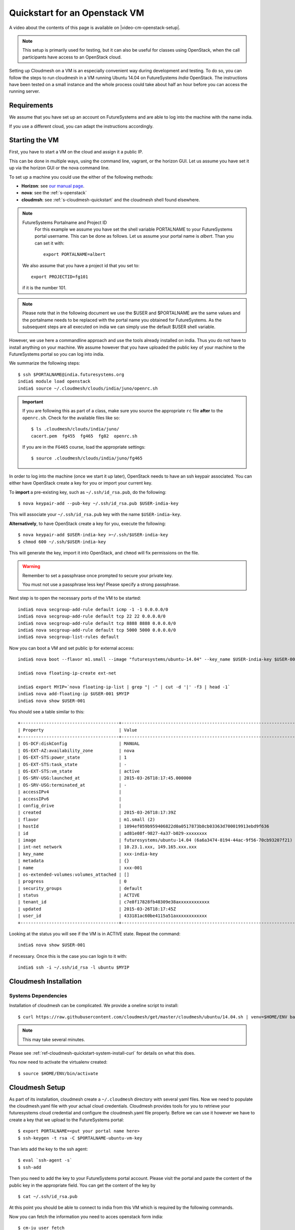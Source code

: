 .. _s-cloudmesh-vm-quickstart:

Quickstart for an Openstack VM 
======================================================================


A video about the contents of this page is available on |video-cm-openstack-setup|.

.. |video-image| image:: /images/glyphicons_402_youtube.png 
.. |video-cm-openstack-setup| replace:: |video-image| :youtube:`rcecpgm-47g`


.. highlight:: bash

.. role:: pink

.. note:: This setup is primarily used for testing, but it can also be
	  useful for classes using OpenStack, when the call
	  participants have access to an OpenStack cloud. 

Setting up Cloudmesh on a VM is an especially convenient way during
development and testing. To do so, you can follow the steps to run
cloudmesh in a VM running Ubuntu 14.04 on FutureSystems `India`
OpenStack. The instructions have been tested on a small instance 
and the whole process could take about half an hour before you 
can access the running server.

Requirements
----------------------------------------------------------------------

We assume that you have set up an account on FutureSystems and are
able to log into the machine with the name india.

If you use a different cloud, you can adapt the instructions
accordingly.

Starting the VM
----------------------------------------------------------------------

First, you have to start a VM on the cloud and assign it a public IP. 

This can be done in multiple ways, using the command line, vagrant, or
the horizon GUI. Let us assume you have set it up via the horizon GUI
or the nova command line. 

To set up a machine you could use the either of the following methods:

* **Horizon**: see `our manual page
  <../../iaas/openstack.html#horizon-gui>`_.

* **nova**: see the :ref:`s-openstack`

* **cloudmsh**: see :ref:`s-cloudmesh-quickstart` and the cloudmesh
  shell found elsewhere.


.. note:: FutureSystems Portalname and Project ID
          For this example we assume you have set the shell variable
	  PORTALNAME to your FutureSystems portal username. This can
	  be done as follows. Let us assume your portal name is
	  `albert`. Than you can set it with::

              export PORTALNAME=albert

         We also assume that you have a project id that you set to::

              export PROJECTID=fg101
 
         if it is the number 101.

.. note:: Please note that in the following document we use the
	  :pink:`$USER` and :pink:`$PORTALNAME` are the same values
	  and the portalname needs to be replaced with the portal name
	  you obtained for FutureSystems. As the subsequent steps are
	  all executed on india we can simply use the default
	  :pink:`$USER` shell variable.

However, we use here a commandline approach and use the tools already
installed on india. Thus you do not have to install anything on your
machine. We assume however that you have uploaded the public key of
your machine to the FutureSystems portal so you can log into india.

We summarize the following steps::

  $ ssh $PORTALNAME@india.futuresystems.org
  india$ module load openstack
  india$ source ~/.cloudmesh/clouds/india/juno/openrc.sh

.. important::

   If you are following this as part of a class, make sure you source
   the appropriate ``rc`` file **after** to the ``openrc.sh``.
   Check for the available files like so::

     $ ls .cloudmesh/clouds/india/juno/
     cacert.pem  fg455  fg465  fg82  openrc.sh

   If you are in the ``FG465`` course, load the appropriate settings::

     $ source .cloudmesh/clouds/india/juno/fg465


In order to log into the machine (once we start it up later),
OpenStack needs to have an ssh keypair associated.  You can either
have OpenStack create a key for you or import your current key.

To **import** a pre-existing key, such as ``~/.ssh/id_rsa.pub``, do the following::

  $ nova keypair-add --pub-key ~/.ssh/id_rsa.pub $USER-india-key

This will associate your ``~/.ssh/id_rsa.pub`` key with the name ``$USER-india-key``.

**Alternatively**, to have OpenStack create a key for you, execute the following::

  $ nova keypair-add $USER-india-key >~/.ssh/$USER-india-key
  $ chmod 600 ~/.ssh/$USER-india-key

This will generate the key, import it into OpenStack, and ``chmod``
will fix permissions on the file.

.. warning:: Remember to set a passphrase once prompted to secure your private key.

             You must not use a passphrase less key! Please specify a
	     strong passphrase.

Next step is to open the necessary ports of the VM to be started::

  india$ nova secgroup-add-rule default icmp -1 -1 0.0.0.0/0
  india$ nova secgroup-add-rule default tcp 22 22 0.0.0.0/0
  india$ nova secgroup-add-rule default tcp 8888 8888 0.0.0.0/0
  india$ nova secgroup-add-rule default tcp 5000 5000 0.0.0.0/0
  india$ nova secgroup-list-rules default

Now you can boot a VM and set public ip for external access::

  india$ nova boot --flavor m1.small --image "futuresystems/ubuntu-14.04" --key_name $USER-india-key $USER-001

  india$ nova floating-ip-create ext-net

  india$ export MYIP=`nova floating-ip-list | grep "| -" | cut -d '|' -f3 | head -1`
  india$ nova add-floating-ip $USER-001 $MYIP
  india$ nova show $USER-001

You should see a table similar to this::

    +--------------------------------------+-------------------------------------------------------------------+
    | Property                             | Value                                                             |
    +--------------------------------------+-------------------------------------------------------------------+
    | OS-DCF:diskConfig                    | MANUAL                                                            |
    | OS-EXT-AZ:availability_zone          | nova                                                              |
    | OS-EXT-STS:power_state               | 1                                                                 |
    | OS-EXT-STS:task_state                | -                                                                 |
    | OS-EXT-STS:vm_state                  | active                                                            |
    | OS-SRV-USG:launched_at               | 2015-03-26T18:17:45.000000                                        |
    | OS-SRV-USG:terminated_at             | -                                                                 |
    | accessIPv4                           |                                                                   |
    | accessIPv6                           |                                                                   |
    | config_drive                         |                                                                   |
    | created                              | 2015-03-26T18:17:39Z                                              |
    | flavor                               | m1.small (2)                                                      |
    | hostId                               | 1094ef059b959406822d0a0517873b8cb03363d700019913ebd9f636          |
    | id                                   | ad81e08f-9827-4a37-b029-xxxxxxxx                                  |
    | image                                | futuresystems/ubuntu-14.04 (6a6a3474-8194-44ac-9f56-70cb93207f21) |
    | int-net network                      | 10.23.1.xxx, 149.165.xxx.xxx                                      |
    | key_name                             | xxx-india-key                                                     |
    | metadata                             | {}                                                                |
    | name                                 | xxx-001                                                           |
    | os-extended-volumes:volumes_attached | []                                                                |
    | progress                             | 0                                                                 |
    | security_groups                      | default                                                           |
    | status                               | ACTIVE                                                            |
    | tenant_id                            | c7e8f17828fb48309e38axxxxxxxxxxxx                                 |
    | updated                              | 2015-03-26T18:17:45Z                                              |
    | user_id                              | 433181ac60be4115a51axxxxxxxxxxxx                                  |
    +--------------------------------------+-------------------------------------------------------------------+


Looking at the status you will see if the VM is in ACTIVE
state. Repeat the command::

    india$ nova show $USER-001

if necessary. Once this is the case you can login to it with::

  india$ ssh -i ~/.ssh/id_rsa -l ubuntu $MYIP



Cloudmesh Installation
----------------------------------------------------------------------

Systems Dependencies
^^^^^^^^^^^^^^^^^^^^^^^^^^^^^^^^^^^^^^^^^^^^^^^^^^^^^^^^^^^^^^^^^^^^^^

Installation of cloudmesh can be complicated. We provide a oneline
script to install::

  $ curl https://raw.githubusercontent.com/cloudmesh/get/master/cloudmesh/ubuntu/14.04.sh | venv=$HOME/ENV bash

.. note:: This may take several minutes.

Please see :ref:`ref-cloudmesh-quickstart-system-install-curl` for
details on what this does.

You now need to activate the virtualenv created::

  $ source $HOME/ENV/bin/activate


Cloudmesh Setup
----------------------------------------------------------------------

As part of its installation, cloudmesh create a ``~/.cloudmesh``
directory with several yaml files. Now we need to populate the
cloudmesh.yaml file with your actual cloud credentials.  Cloudmesh
provides tools for you to retrieve your futuresystems cloud credential
and configure the cloudmesh.yaml file properly. Before we can use it
however we have to create a key that we upload to the FutureSystems
portal::

 $ export PORTALNAME=<put your portal name here>
 $ ssh-keygen -t rsa -C $PORTALNAME-ubuntu-vm-key

Than lets add the key to the ssh agent::

  $ eval `ssh-agent -s`
  $ ssh-add
  
Then you need to add the key to your FutureSystems portal account. 
Please visit the portal and paste the content of the public
key in the appropriate field. You can get the content of the key by ::

  $ cat ~/.ssh/id_rsa.pub

At this point you should be able to connect to india from this VM which is 
required by the following commands.

Now you can fetch the information you need to acces openstack form india::

  $ cm-iu user fetch
  $ cm-iu user create
  
It's also recommended you manually edit the file `~/.cloudmesh/cloudmesh.yaml` 
either with emacs or vi::

  $ emacs ~/.cloudmesh/cloudmesh.yaml

or::

  $ vi ~/.cloudmesh/cloudmesh.yaml

In this file, update your user profile, name, project data, etc.


In order to start the cloudmesh web server that is accessible to outside,
we also need to undertake some changes for the india OpenStack cloud 
configuration with ::
  
  $ fab india.configure
    
To run cloudmesh you will need to start a number of services. The first
is to create and initialize the cloudmesh database. Here we will use the command::

  $ fab mongo.reset

Please note that this command will erase the previous database and you
should be carefully considering its use. When you initialize the
cloudmesh server first this is the best method.  

.. note:: Also note that this command will take a long time on
	  machines that do not have SSD's due to the way mongo sets up
	  the database. Be patient and do not interrupt the program
	  although it may run multiple minutes.


Now you are ready to start all services for cloudmesh with::

  $ fab server.start

Then the cloudmesh service should be available via::

   http://PUBLIC_IP_OF_THE_VM:5000

If you forgot your IP, use the command::

  $ echo $MYIP


NOTE:

#. As you might be copying your yaml files into the cloud please
   secure the VM (following good security practice, including but 
   not limited to proper ssh settings disallowing password authentication, 
   securing the location of your private key as well as setting a 
   passphrase, etc.). As this method targets the scenario for rapid 
   dev and testing, it will be a good idea that shutting the vm down 
   after using.

#. As the server is not secured by HTTPS, remember not to use your
   favorite password when you are asked to set a password for portal login.

#. This method is only intended for development and testing, and not
   recommended for real production use. If you have that intention,
   you can configure the system to use nginx+uwsgi to put cloudmesh
   user secure SSL channel.
